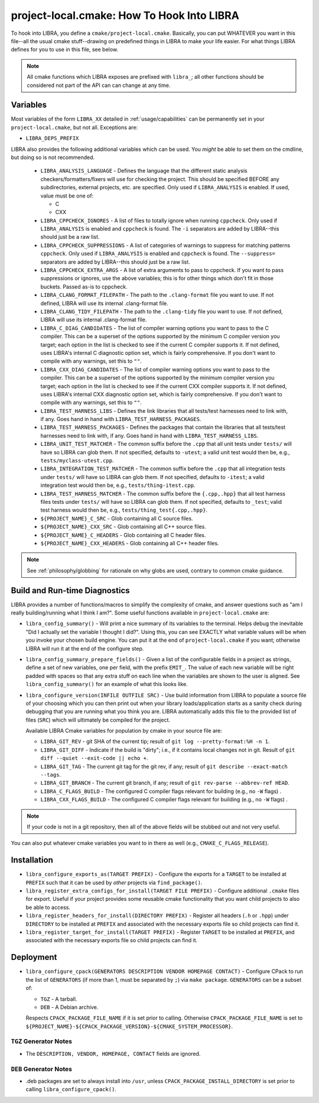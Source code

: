 .. SPDX-License-Identifier:  MIT

.. _usage/project-local:

===========================================
project-local.cmake: How To Hook Into LIBRA
===========================================

To hook into LIBRA, you define a ``cmake/project-local.cmake``. Basically, you
can put WHATEVER you want in this file--all the usual cmake stuff--drawing on
predefined things in LIBRA to make your life easier. For what things LIBRA
defines for you to use in this file, see below.

.. NOTE:: All cmake functions which LIBRA exposes are prefixed with ``libra_``;
          all other functions should be considered not part of the API can can
          change at any time.

.. _usage/project-local/variables:

Variables
=========

Most variables of the form ``LIBRA_XX`` detailed in :ref:`usage/capabilities`
can be permanently set in your ``project-local.cmake``, but not all. Exceptions
are:

- ``LIBRA_DEPS_PREFIX``

LIBRA also provides the following additional variables which can be used. You
*might* be able to set them on the cmdline, but doing so is not recommended.

  - ``LIBRA_ANALYSIS_LANGUAGE`` - Defines the language that the different static
    analysis checkers/formatters/fixers will use for checking the project. This
    should be specified BEFORE any subdirectories, external projects, etc. are
    specified. Only used if ``LIBRA_ANALYSIS`` is enabled. If used, value must
    be one of:

    - C
    - CXX

  - ``LIBRA_CPPCHECK_IGNORES`` - A list of files to totally ignore when running
    ``cppcheck``. Only used if ``LIBRA_ANALYSIS`` is enabled and ``cppcheck`` is
    found. The ``-i`` separators are added by LIBRA--this should just be a raw
    list.

    .. versionadded:: 0.8.5

  - ``LIBRA_CPPCHECK_SUPPRESSIONS`` - A list of categories of warnings to
    suppress for matching patterns ``cppcheck``. Only used if ``LIBRA_ANALYSIS``
    is enabled and ``cppcheck`` is found. The ``--suppress=`` separators are
    added by LIBRA--this should just be a raw list.

    .. versionadded:: 0.8.5

  - ``LIBRA_CPPCHECK_EXTRA_ARGS`` - A list of extra arguments to pass to
    cppcheck. If you want to pass suppressions or ignores, use the above
    variables; this is for other things which don't fit in those buckets. Passed
    as-is to cppcheck.

    .. versionadded:: 0.8.5

  - ``LIBRA_CLANG_FORMAT_FILEPATH`` - The path to the ``.clang-format`` file you
    want to use. If not defined, LIBRA will use its internal .clang-format file.

    .. versionadded:: 0.8.8

  - ``LIBRA_CLANG_TIDY_FILEPATH`` - The path to the ``.clang-tidy`` file
    you want to use. If not defined, LIBRA will use its internal .clang-format
    file.

    .. versionadded:: 0.8.8

  - ``LIBRA_C_DIAG_CANDIDATES`` - The list of compiler warning options you want
    to pass to the C compiler. This can be a superset of the options supported
    by the minimum C compiler version you target; each option in the list is
    checked to see if the current C compiler supports it. If not defined, uses
    LIBRA's internal C diagnostic option set, which is fairly comprehensive.  If
    you don't want to compile with any warnings, set this to ``""``.

    .. versionadded: 0.8.6

  - ``LIBRA_CXX_DIAG_CANDIDATES`` - The list of compiler warning options you
    want to pass to the compiler. This can be a superset of the options
    supported by the minimum compiler version you target; each option in the
    list is checked to see if the current CXX compiler supports it. If not
    defined, uses LIBRA's internal CXX diagnostic option set, which is fairly
    comprehensive. If you don't want to compile with any warnings, set this to
    ``""``.

    .. versionadded 0.8.6

  - ``LIBRA_TEST_HARNESS_LIBS`` - Defines the link libraries that all
    tests/test harnesses need to link with, if any. Goes hand
    in hand with ``LIBRA_TEST_HARNESS_PACKAGES``.

  - ``LIBRA_TEST_HARNESS_PACKAGES`` - Defines the packages that contain the
    libraries that all tests/test harnesses need to link with, if any. Goes hand
    in hand with ``LIBRA_TEST_HARNESS_LIBS``.

  - ``LIBRA_UNIT_TEST_MATCHER`` - The common suffix before the ``.cpp`` that all
    unit tests under ``tests/`` will have so LIBRA can glob them. If not
    specified, defaults to ``-utest``; a valid unit test would then be, e.g.,
    ``tests/myclass-utest.cpp``.

  - ``LIBRA_INTEGRATION_TEST_MATCHER`` - The common suffix before the ``.cpp``
    that all integration tests under ``tests/`` will have so LIBRA can glob
    them. If not specified, defaults to ``-itest``; a valid integration test
    would then be, e.g.,  ``tests/thing-itest.cpp``.

  - ``LIBRA_TEST_HARNESS_MATCHER`` - The common suffix before the
    ``{.cpp,.hpp}`` that all test harness files tests under ``tests/`` will have
    so LIBRA can glob them. If not specified, defaults to ``_test``; valid
    test harness would then be, e.g., ``tests/thing_test{.cpp,.hpp}``.

  - ``${PROJECT_NAME}_C_SRC`` - Glob containing all C source files.

  - ``${PROJECT_NAME}_CXX_SRC`` - Glob containing all C++ source files.

  - ``${PROJECT_NAME}_C_HEADERS`` - Glob containing all C header files.

  - ``${PROJECT_NAME}_CXX_HEADERS`` - Glob containing all C++ header files.

.. NOTE:: See :ref:`philosophy/globbing` for rationale on why globs are used,
          contrary to common cmake guidance.

Build and Run-time Diagnostics
==============================

LIBRA provides a number of functions/macros to simplify the complexity of cmake,
and answer questions such as "am I really building/running what I think I
am?". Some useful functions available in ``project-local.cmake`` are:

- ``libra_config_summary()`` - Will print a nice summary of its variables to the
  terminal. Helps debug the inevitable "Did I actually set the variable I
  thought I did?". Using this, you can see EXACTLY what variable values will be
  when you invoke your chosen build engine. You can put it at the end of
  ``project-local.cmake`` if you want; otherwise LIBRA will run it at the end of
  the configure step.

- ``libra_config_summary_prepare_fields()`` - Given a list of the configurable
  fields in a project as strings, define a set of new variables, one per field,
  with the prefix ``EMIT_``. The value of each new variable will be right padded
  with spaces so that any extra stuff on each line when the variables are shown
  to the user is aligned. See ``libra_config_summary()`` for an example of what
  this looks like.

- ``libra_configure_version(INFILE OUTFILE SRC)`` - Use build information from
  LIBRA to populate a source file of your choosing which you can then print out
  when your library loads/application starts as a sanity check during debugging
  that you are running what you think you are. LIBRA automatically adds this
  file to the provided list of files (``SRC``) which will ultimately be compiled
  for the project.

  Available LIBRA Cmake variables for population by cmake in your source file
  are:

  - ``LIBRA_GIT_REV`` - git SHA of the current tip; result of ``git log
    --pretty-format:%H -n 1``.

  - ``LIBRA_GIT_DIFF`` - Indicate if the build is "dirty"; i.e., if it contains
    local changes not in git. Result of ``git diff --quiet --exit-code || echo
    +``.

  - ``LIBRA_GIT_TAG`` - The current git tag for the git rev, if any; result of
    ``git describe --exact-match --tags``.

  - ``LIBRA_GIT_BRANCH`` - The current git branch, if any; result of ``git
    rev-parse --abbrev-ref HEAD``.

  - ``LIBRA_C_FLAGS_BUILD`` - The configured C compiler flags relevant for
    building (e.g., no ``-W`` flags) .

  - ``LIBRA_CXX_FLAGS_BUILD`` - The configured C compiler flags relevant for
    building (e.g., no ``-W`` flags) .

.. NOTE:: If your code is not in a git repository, then all of the above fields
          will be stubbed out and not very useful.

You can also put whatever cmake variables you want to in there as well (e.g.,
``CMAKE_C_FLAGS_RELEASE``).

Installation
============

- ``libra_configure_exports_as(TARGET PREFIX)`` - Configure the exports for a
  ``TARGET`` to be installed at ``PREFIX`` such that it can be used by *other*
  projects via ``find_package()``.

- ``libra_register_extra_configs_for_install(TARGET FILE PREFIX)`` - Configure
  additional ``.cmake`` files for export. Useful if your project provides some
  reusable cmake functionality that you want child projects to also be able to
  access.

- ``libra_register_headers_for_install(DIRECTORY PREFIX)`` - Register all
  headers (``.h`` or ``.hpp``) under ``DIRECTORY`` to be installed at ``PREFIX``
  and associated with the necessary exports file so child projects can find it.

- ``libra_register_target_for_install(TARGET PREFIX)`` - Register ``TARGET`` to
  be installed at ``PREFIX``, and associated with the necessary exports file so
  child projects can find it.

Deployment
==========

- ``libra_configure_cpack(GENERATORS DESCRIPTION VENDOR HOMEPAGE CONTACT)`` -
  Configure CPack to run the list of ``GENERATORS`` (if more than 1, must be
  separated by ``;``) via ``make package``. ``GENERATORS`` can be a subset of:

  - ``TGZ`` - A tarball.

  - ``DEB`` - A Debian archive.


  Respects ``CPACK_PACKAGE_FILE_NAME`` if it is set prior to calling. Otherwise
  ``CPACK_PACKAGE_FILE_NAME`` is set to
  ``${PROJECT_NAME}-${CPACK_PACKAGE_VERSION}-${CMAKE_SYSTEM_PROCESSOR}``.

``TGZ`` Generator Notes
-----------------------

- The ``DESCRIPTION, VENDOR, HOMEPAGE, CONTACT`` fields are ignored.

``DEB`` Generator Notes
-----------------------

- .deb packages are set to always install into ``/usr``, unless
  ``CPACK_PACKAGE_INSTALL_DIRECTORY`` is set prior to calling
  ``libra_configure_cpack()``.
